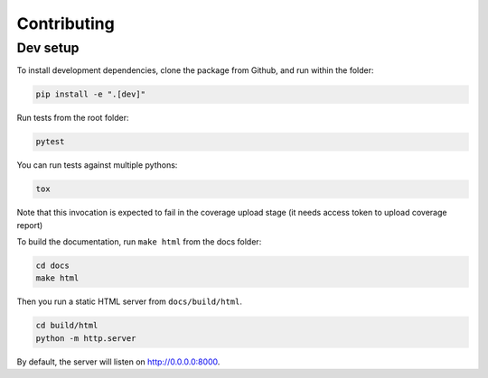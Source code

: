 ============
Contributing
============

Dev setup
---------

To install development dependencies, clone the package from Github, and run within the folder:

.. code-block::  bash

    pip install -e ".[dev]"

Run tests from the root folder:

.. code-block::  bash

    pytest

You can run tests against multiple pythons:

.. code-block::  bash

    tox

Note that this invocation is expected to fail in the coverage upload stage (it needs access token to upload coverage report)

To build the documentation, run ``make html`` from the docs folder:

.. code-block::  bash

    cd docs
    make html

Then you run a static HTML server from ``docs/build/html``.

.. code-block::  bash

    cd build/html
    python -m http.server

By default, the server will listen on http://0.0.0.0:8000.
